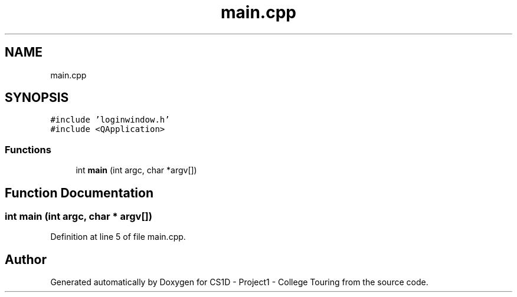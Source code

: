 .TH "main.cpp" 3 "Mon Mar 23 2020" "Version 1" "CS1D - Project1 - College Touring" \" -*- nroff -*-
.ad l
.nh
.SH NAME
main.cpp
.SH SYNOPSIS
.br
.PP
\fC#include 'loginwindow\&.h'\fP
.br
\fC#include <QApplication>\fP
.br

.SS "Functions"

.in +1c
.ti -1c
.RI "int \fBmain\fP (int argc, char *argv[])"
.br
.in -1c
.SH "Function Documentation"
.PP 
.SS "int main (int argc, char * argv[])"

.PP
Definition at line 5 of file main\&.cpp\&.
.SH "Author"
.PP 
Generated automatically by Doxygen for CS1D - Project1 - College Touring from the source code\&.
